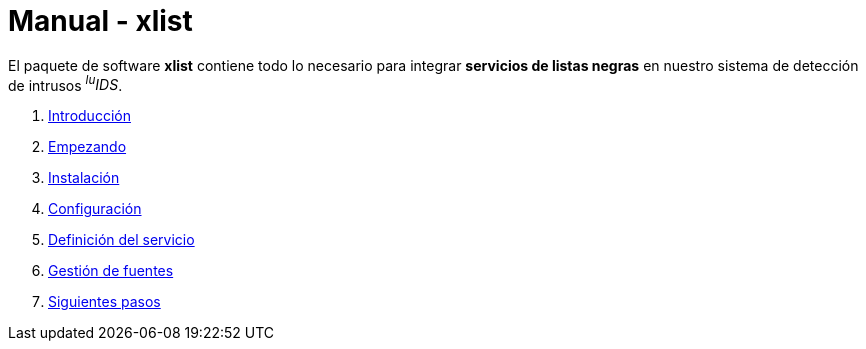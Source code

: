 = Manual - xlist

El paquete de software *xlist* contiene todo lo necesario para integrar *servicios de listas negras* en nuestro sistema de detección de intrusos _^lu^IDS_.

. xref:introduction.adoc[Introducción]
. xref:getting-started.adoc[Empezando]
. xref:installation.adoc[Instalación]
. xref:configuration.adoc[Configuración]
. xref:service-definition.adoc[Definición del servicio]
. xref:manage-sources.adoc[Gestión de fuentes]
. xref:next-steps.adoc[Siguientes pasos]
